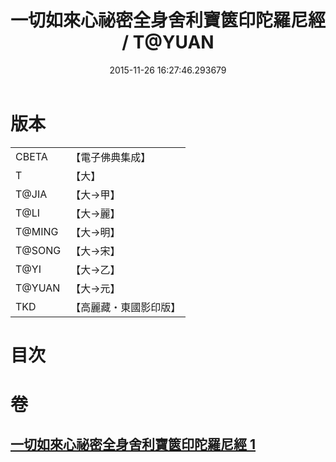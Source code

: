 #+TITLE: 一切如來心祕密全身舍利寶篋印陀羅尼經 / T@YUAN
#+DATE: 2015-11-26 16:27:46.293679
* 版本
 |     CBETA|【電子佛典集成】|
 |         T|【大】     |
 |     T@JIA|【大→甲】   |
 |      T@LI|【大→麗】   |
 |    T@MING|【大→明】   |
 |    T@SONG|【大→宋】   |
 |      T@YI|【大→乙】   |
 |    T@YUAN|【大→元】   |
 |       TKD|【高麗藏・東國影印版】|

* 目次
* 卷
** [[file:KR6j0215_001.txt][一切如來心祕密全身舍利寶篋印陀羅尼經 1]]
